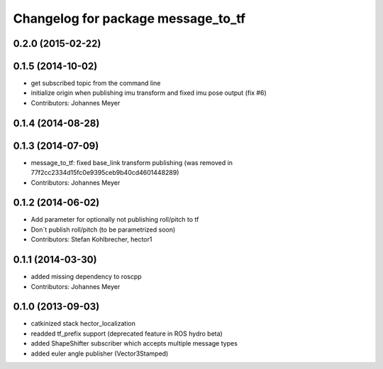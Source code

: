 ^^^^^^^^^^^^^^^^^^^^^^^^^^^^^^^^^^^
Changelog for package message_to_tf
^^^^^^^^^^^^^^^^^^^^^^^^^^^^^^^^^^^

0.2.0 (2015-02-22)
------------------

0.1.5 (2014-10-02)
------------------
* get subscribed topic from the command line
* initialize origin when publishing imu transform and fixed imu pose output (fix #6)
* Contributors: Johannes Meyer

0.1.4 (2014-08-28)
------------------

0.1.3 (2014-07-09)
------------------
* message_to_tf: fixed base_link transform publishing (was removed in 77f2cc2334d15fc0e9395ceb9b40cd4601448289)
* Contributors: Johannes Meyer

0.1.2 (2014-06-02)
------------------
* Add parameter for optionally not publishing roll/pitch to tf
* Don´t publish roll/pitch (to be parametrized soon)
* Contributors: Stefan Kohlbrecher, hector1

0.1.1 (2014-03-30)
------------------
* added missing dependency to roscpp
* Contributors: Johannes Meyer

0.1.0 (2013-09-03)
------------------
* catkinized stack hector_localization
* readded tf_prefix support (deprecated feature in ROS hydro beta)
* added ShapeShifter subscriber which accepts multiple message types
* added euler angle publisher (Vector3Stamped)
